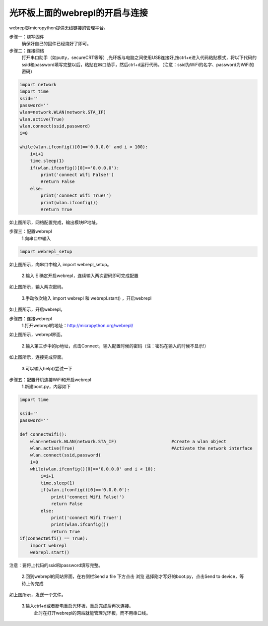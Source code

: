 .. __haloboard_tutorial_webrepl_index:

光环板上面的webrepl的开启与连接
=============================================

webrepl是micropython提供无线链接的管理平台。

步骤一：烧写固件
       确保好自己的固件已经烧好了即可。

步骤二：连接网络
       打开串口助手（如putty，secureCRT等等）,光环板与电脑之间使用USB连接好,按ctrl+e进入代码粘贴模式，将以下代码的ssid和password填写完整以后，粘贴在串口助手，然后ctrl+d运行代码。（注意：ssid为WiFi的名字、password为WiFi的密码）

.. code-block:: python

	import network
	import time 
	ssid=''
	password=''
	wlan=network.WLAN(network.STA_IF)
	wlan.active(True)
	wlan.connect(ssid,password)
	i=0

	while(wlan.ifconfig()[0]=='0.0.0.0' and i < 100):
	    i=i+1
	    time.sleep(1)
	    if(wlan.ifconfig()[0]=='0.0.0.0'):
	        print('connect Wifi False!')
	        #return False
	    else:
	        print('connect Wifi True!')
	        print(wlan.ifconfig())
	        #return True

.. image:: img/1.jpg
如上图所示，网络配置完成，输出模块IP地址。

步骤三：配置webrepl
	1.向串口中输入
.. code-block:: python

	import webrepl_setup

.. image:: img/2.jpg
如上图所示，向串口中输入 import webrepl_setup。

	2.输入 E 确定开启webrepl，连续输入两次密码即可完成配置
.. image:: img/3.jpg
如上图所示，输入两次密码。

	3.手动依次输入 import webrepl 和 webrepl.start() ，开启webrepl
.. image:: img/4.jpg
如上图所示，开启webrepl。

步骤四：连接webrepl
	1.打开webrepl的地址：http://micropython.org/webrepl/
.. image:: img/5.jpg
如上图所示，webrepl界面。

    2.输入第三步中的ip地址，点击Connect，输入配置时候的密码（注：密码在输入的时候不显示!）
.. image:: img/6.jpg
如上图所示，连接完成界面。

    3.可以输入help()尝试一下
.. image:: img/7.jpg

步骤五：配置开机连接WiFi和开启webrepl
	1.新建boot.py，内容如下
.. code-block:: python

	import time    

	ssid=''
	password=''

	def connectWifi():
	    wlan=network.WLAN(network.STA_IF)                     #create a wlan object
	    wlan.active(True)                                     #Activate the network interface
	    wlan.connect(ssid,password)   
	    i=0
	    while(wlan.ifconfig()[0]=='0.0.0.0' and i < 10):
	        i=i+1
	        time.sleep(1)
	        if(wlan.ifconfig()[0]=='0.0.0.0'):
	            print('connect Wifi False!')
	            return False
	        else:
	            print('connect Wifi True!')
	            print(wlan.ifconfig())
	            return True          
	if(connectWifi() == True):
	    import webrepl
	    webrepl.start()
注意：要将上代码的ssid和password填写完整。

	2.回到webrepl的网站界面，在右侧栏Send a file 下方点击 浏览 选择刚才写好的boot.py，点击Send to device，等待上传完成
.. image:: img/8.jpg
如上图所示，发送一个文件。

	3.输入ctrl+d或者断电重启光环板，重启完成后再次连接。
  		此时在打开webrepl的网站就能管理光环板，而不用串口线。

